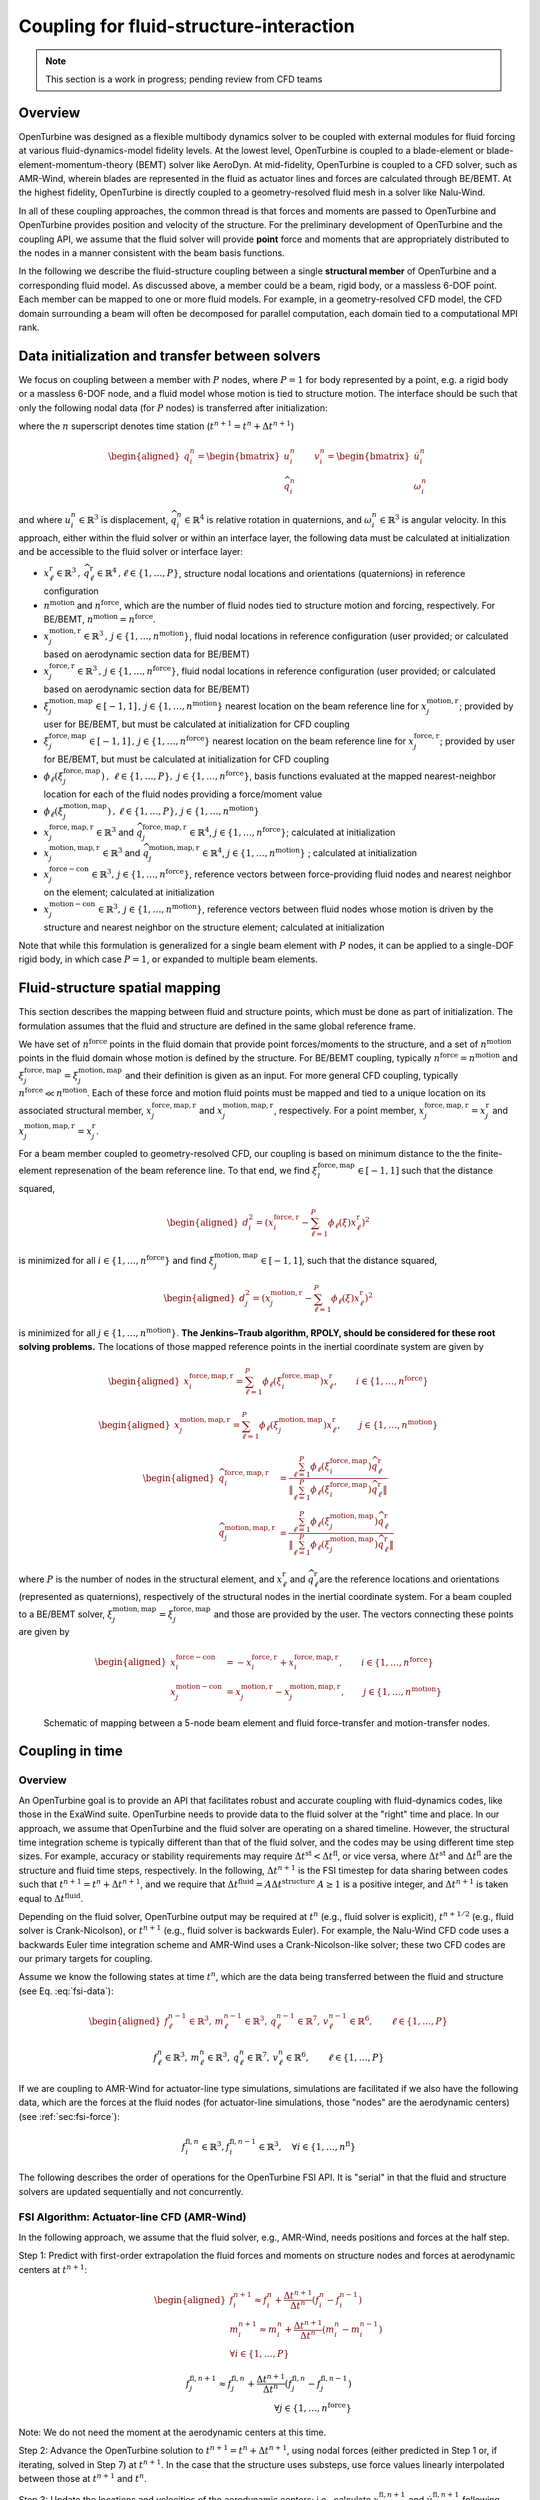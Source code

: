 .. _`sec:fsi-api`:

Coupling for fluid-structure-interaction
----------------------------------------

.. note::

   This section is a work in progress; pending review from CFD teams

Overview
^^^^^^^^

OpenTurbine was designed as a flexible multibody dynamics solver to be
coupled with external modules for fluid forcing at various
fluid-dynamics-model fidelity levels. At the lowest level, OpenTurbine
is coupled to a blade-element or blade-element-momentum-theory (BEMT)
solver like AeroDyn. At mid-fidelity, OpenTurbine is coupled to a CFD
solver, such as AMR-Wind, wherein blades are represented in the fluid as
actuator lines and forces are calculated through BE/BEMT. At the highest
fidelity, OpenTurbine is directly coupled to a geometry-resolved fluid
mesh in a solver like Nalu-Wind.

In all of these coupling approaches, the common thread is that forces
and moments are passed to OpenTurbine and OpenTurbine provides position
and velocity of the structure. For the preliminary development of
OpenTurbine and the coupling API, we assume that the fluid solver will
provide **point** force and moments that are appropriately distributed
to the nodes in a manner consistent with the beam basis functions.

In the following we describe the fluid-structure coupling between a
single **structural member** of OpenTurbine and a corresponding fluid model. As
discussed above, a member could be a beam, rigid body, or a massless
6-DOF point. Each member can be mapped to one or more fluid models. For
example, in a geometry-resolved CFD model, the CFD domain surrounding a
beam will often be decomposed for parallel computation, each domain tied
to a computational MPI rank.  

.. _`sec:fsi-init`:

Data initialization and transfer between solvers
^^^^^^^^^^^^^^^^^^^^^^^^^^^^^^^^^^^^^^^^^^^^^^^^

We focus on coupling between a member with :math:`P` nodes, where
:math:`P=1` for body represented by a point, e.g. a rigid body or a
massless 6-DOF node, and a fluid model whose motion is tied to structure
motion. The interface should be such that only the following nodal data
(for :math:`P` nodes) is transferred after initialization:

.. math::
   \underline{f}_i^n \in \mathbb{R}^3, \,
   \underline{m}_i^n \in \mathbb{R}^3, \,
   \underline{q}_i^n \in \mathbb{R}^7,\,
   \underline{v}_i^n \in \mathbb{R}^6, \qquad i\in \{1,\ldots,P\}
   :label: fsi-data

where the :math:`n` superscript denotes time station (:math:`t^{n+1} = t^n + \Delta t^{n+1}`)

.. math::

   \begin{aligned}
   \underline{q}_i^n = 
   \begin{bmatrix} \underline{u}_i^n \\
   \widehat{q}^n_i
   \end{bmatrix} \qquad
   \underline{v}^n_i = 
   \begin{bmatrix} \dot{\underline{u}}^n_i  \\
   \underline{\omega}^n_i
   \end{bmatrix} 
   \end{aligned}

and where :math:`\underline{u}_i^n \in \mathbb{R}^3` is displacement,
:math:`\widehat{q}_i^n \in \mathbb{R}^4` is relative rotation in
quaternions, and :math:`\underline{\omega}_i^n \in \mathbb{R}^3` is
angular velocity. In this approach, either within the fluid solver or
within an interface layer, the following data must be calculated at
initialization and be accessible to the fluid solver or interface layer:

- :math:`\underline{x}^\mathrm{r}_\ell \in\mathbb{R}^3\,,\, \widehat{q}^\mathrm{r}_\ell \in\mathbb{R}^4\,,\ell \in \{1, \ldots, P\}`,
  structure nodal locations and orientations (quaternions) in reference
  configuration

- :math:`n^\mathrm{motion}` and :math:`n^\mathrm{force}`, which are the
  number of fluid nodes tied to structure motion and forcing,
  respectively. For BE/BEMT,
  :math:`n^\mathrm{motion} = n^\mathrm{force}`.

- :math:`\underline{x}^{\mathrm{motion},\mathrm{r}}_j\in\mathbb{R}^3\,,\, j \in \{1, \ldots, n^\mathrm{motion}\}`,
  fluid nodal locations in reference configuration (user provided; or
  calculated based on aerodynamic section data for BE/BEMT)

- :math:`\underline{x}^{\mathrm{force},\mathrm{r}}_j\in\mathbb{R}^3\,,\, j \in \{1, \ldots, n^\mathrm{force}\}`,
  fluid nodal locations in reference configuration (user provided; or
  calculated based on aerodynamic section data for BE/BEMT)

- :math:`\xi^{\mathrm{motion},\mathrm{map}}_j\in[-1,1]\,,\, j \in \{1, \ldots, n^\mathrm{motion}\}`
  nearest location on the beam reference line for
  :math:`\underline{x}^{\mathrm{motion},\mathrm{r}}_j`; provided by user for
  BE/BEMT, but must be calculated at initialization for CFD coupling

- :math:`\xi^{\mathrm{force},\mathrm{map}}_j\in[-1,1]\,,\, j \in \{1, \ldots, n^\mathrm{force}\}`
  nearest location on the beam reference line for
  :math:`\underline{x}^{\mathrm{force},\mathrm{r}}_j`; provided by user for
  BE/BEMT, but must be calculated at initialization for CFD coupling

- :math:`\phi_\ell\left( \xi^{\mathrm{force},\mathrm{map}}_j\right)\,,\,
  \, \ell \in \{1, \ldots, P \},\,
  \, j \in \{1, \ldots, n^\mathrm{force} \}`, basis functions evaluated
  at the mapped nearest-neighbor location for each of the fluid nodes
  providing a force/moment value

- :math:`\phi_\ell \left(\xi^{\mathrm{motion},\mathrm{map}}_j\right)\,,
  \, \ell \in \{1, \ldots, P \}, 
  \, j \in \{1, \ldots, n^\mathrm{motion} \}`

- :math:`\underline{x}_j^{\mathrm{force},\mathrm{map},\mathrm{r}}\in\mathbb{R}^3`
  and
  :math:`\widehat{q}_j^{\mathrm{force},\mathrm{map},\mathrm{r}}\in\mathbb{R}^4`,
  :math:`j \in \{1,\ldots,n^\mathrm{force}\}`; calculated at
  initialization

- :math:`\underline{x}_j^{\mathrm{motion},\mathrm{map},\mathrm{r}}\in\mathbb{R}^3`
  and
  :math:`\widehat{q}_j^{\mathrm{motion},\mathrm{map},\mathrm{r}}\in\mathbb{R}^4`,
  :math:`j \in \{1,\ldots,n^\mathrm{motion}\}` ; calculated at
  initialization

- :math:`\underline{x}_j^{\mathrm{force-con}}\in\mathbb{R}^3,\, j \in \{1,\ldots,n^\mathrm{force}\}`,
  reference vectors between force-providing fluid nodes and nearest
  neighbor on the element; calculated at initialization

- :math:`\underline{x}_j^{\mathrm{motion-con}}\in\mathbb{R}^3,\, j \in \{1,\ldots,n^\mathrm{motion}\}`,
  reference vectors between fluid nodes whose motion is driven by the
  structure and nearest neighbor on the structure element; calculated at
  initialization

Note that while this formulation is generalized for a single beam
element with :math:`P` nodes, it can be applied to a single-DOF rigid
body, in which case :math:`P=1`, or expanded to multiple beam elements.

.. _`sec:fsi-map`:

Fluid-structure spatial mapping
^^^^^^^^^^^^^^^^^^^^^^^^^^^^^^^

This section describes the mapping between fluid and structure points, which must be done as part of initialization.  The formulation assumes that the fluid and structure are defined in the same global reference frame. 

We have set of :math:`n^\mathrm{force}` points in the fluid domain that
provide point forces/moments to the structure, and a set of
:math:`n^\mathrm{motion}` points in the fluid domain whose motion is
defined by the structure. For BE/BEMT coupling, typically
:math:`n^\mathrm{force}=n^\mathrm{motion}` and
:math:`\xi^{\mathrm{force},\mathrm{map}}_j = \xi^{\mathrm{motion},\mathrm{map}}_j`
and their definition is given as an input. For more general CFD
coupling, typically :math:`n^\mathrm{force} \ll n^\mathrm{motion}`. Each
of these force and motion fluid points must be mapped and tied to a
unique location on its associated structural member,
:math:`\underline{x}_j^{\mathrm{force,map},\mathrm{r}}` and
:math:`\underline{x}_j^{\mathrm{motion,map},\mathrm{r}}`, respectively.
For a point member,
:math:`\underline{x}_j^{\mathrm{force,map},\mathrm{r}} = \underline{x}_j^\mathrm{r}`
and
:math:`\underline{x}_j^{\mathrm{motion,map},\mathrm{r}}=\underline{x}_j^\mathrm{r}`.

For a beam member coupled to geometry-resolved CFD, our coupling is
based on minimum distance to the the finite-element represenation of the
beam reference line. To that end, we find
:math:`\xi^{\mathrm{force},\mathrm{map}}_l \in [-1,1]` such that the
distance squared,

.. math::

   \begin{aligned}
   d_i^2 = \left(\underline{x}^{\mathrm{force},\mathrm{r}}_i 
   - \sum_{\ell=1}^P \phi_\ell(\xi) \underline{x}^\mathrm{r}_\ell\right)^2
   \end{aligned}

is minimized for all :math:`i \in \{1, \ldots, n^\mathrm{force} \}` and
find :math:`\xi^{\mathrm{motion},\mathrm{map}}_j \in [-1,1]`, such that
the distance squared,

.. math::

   \begin{aligned}
   d_j^2 = \left(\underline{x}^{\mathrm{motion},\mathrm{r}}_j 
   - \sum_{\ell=1}^P \phi_\ell(\xi) \underline{x}_\ell^\mathrm{r}\right)^2
   \end{aligned}

is minimized for all :math:`j \in \{1, \ldots, n^\mathrm{motion} \}`.
**The Jenkins–Traub algorithm, RPOLY, should be considered for these
root solving problems.** The locations of those mapped reference points
in the inertial coordinate system are given by

.. math::

   \begin{aligned}
   \underline{x}^{\mathrm{force},\mathrm{map},\mathrm{r}}_i = 
   \sum_{\ell=1}^{P} \phi_\ell(\xi^{\mathrm{force},\mathrm{map}}_i) \underline{x}^\mathrm{r}_\ell, \qquad i \in \{ 1, \ldots, n^\mathrm{force} \}
   \end{aligned}

.. math::

   \begin{aligned}
   \underline{x}^{\mathrm{motion},\mathrm{map},\mathrm{r}}_j = 
   \sum_{\ell=1}^{P} \phi_\ell(\xi^{\mathrm{motion},\mathrm{map}}_j) \underline{x}^\mathrm{r}_\ell, \qquad j \in \{ 1, \ldots, n^\mathrm{motion} \}
   \end{aligned}

.. math::

   \begin{aligned}
   \widehat{q}^{\mathrm{force,map,\mathrm{r}}}_i &= \frac{ \sum_{\ell=1}^{P} \phi_\ell\left(\xi_i^{\mathrm{force,map}} \right) \widehat{q}^\mathrm{r}_\ell}
   {\left \Vert \sum_{\ell=1}^{P} \phi_\ell\left(\xi_i^\mathrm{force,map} \right) \widehat{q}^\mathrm{r}_\ell \right \Vert} \\
   \widehat{q}^{\mathrm{motion,map,r}}_j &= \frac{ \sum_{\ell=1}^{P} \phi_\ell\left(\xi_j^{\mathrm{motion,map}} \right) \widehat{q}^\mathrm{r}_\ell}
   {\left \Vert \sum_{\ell=1}^{P} \phi_\ell\left(\xi_j^\mathrm{motion,map} \right) \widehat{q}^\mathrm{r}_\ell \right \Vert} 
   \end{aligned}

where :math:`P` is the number of nodes in the structural element, and
:math:`\underline{x}^\mathrm{r}_\ell` and
:math:`\widehat{q}^\mathrm{r}_\ell`\ are the reference locations and orientations
(represented as quaternions), respectively of the structural nodes in
the inertial coordinate system. For a beam coupled to a BE/BEMT solver,
:math:`\xi_j^\mathrm{motion,map} = \xi_j^\mathrm{force,map}` and those
are provided by the user. The vectors connecting these points are given
by

.. math::
   \begin{aligned}
   \underline{x}^\mathrm{force-con}_i &= -\underline{x}^{\mathrm{force},\mathrm{r}}_i + \underline{x}_i^{\mathrm{force},\mathrm{map},\mathrm{r}},  \qquad i \in \{ 1, \ldots, n^\mathrm{force} \} \\
   \underline{x}^\mathrm{motion-con}_j &= \underline{x}_j^{\mathrm{motion},\mathrm{r}} - \underline{x}^{\mathrm{motion},\mathrm{map},\mathrm{r}}_j, \qquad j \in \{ 1, \ldots, n^\mathrm{motion} \}
   \end{aligned}

.. figure:: images/fsi-map.png
   :width: 50.0%

   Schematic of mapping between a 5-node beam element and fluid force-transfer and motion-transfer nodes.



.. _sec-fsi-time:

Coupling in time
^^^^^^^^^^^^^^^^

Overview
~~~~~~~~

An OpenTurbine goal is to provide an API that facilitates robust and accurate coupling with fluid-dynamics codes, like those in the ExaWind suite. OpenTurbine needs to provide data to the fluid solver at the "right" time and place. In our approach, we assume that OpenTurbine and the fluid solver are operating on a shared timeline.  However, the structural time integration scheme is typically different than that of the fluid solver, and the codes may be using different time step sizes.  For example, accuracy or stability requirements may require :math:`\Delta t^\mathrm{st} < \Delta t^\mathrm{fl}`, or vice versa, where :math:`\Delta t^\mathrm{st}` and :math:`\Delta t^\mathrm{fl}` are the structure and fluid time steps, respectively.  In the following, :math:`\Delta t^{n+1}` is the FSI timestep for data sharing between codes such that :math:`t^{n+1} = t^{n} + \Delta t^{n+1}`, and we require that :math:`\Delta t^\mathrm{fluid} = A \Delta t^\mathrm{structure}`  
:math:`A\ge 1` is a positive integer, and :math:`\Delta t^{n+1}` is taken equal to :math:`\Delta t^\mathrm{fluid}`.

Depending on the fluid solver, OpenTurbine output may be required at :math:`t^n` (e.g., fluid solver is explicit), :math:`t^{n+1/2}` (e.g., fluid solver is Crank-Nicolson), or :math:`t^{n+1}` (e.g., fluid solver is backwards Euler). For example, the Nalu-Wind CFD code uses a backwards Euler time integration scheme and AMR-Wind uses a Crank-Nicolson-like solver; these two CFD codes are our primary targets for coupling.

Assume we know the following states at time :math:`t^n`, which are the data being transferred between the fluid and structure (see Eq. :eq:`fsi-data`):

.. math::

   \begin{aligned}
   \underline{f}_\ell^{n-1} \in \mathbb{R}^3, \,
   \underline{m}_\ell^{n-1} \in \mathbb{R}^3, \,
   \underline{q}_\ell^{n-1} \in \mathbb{R}^7,\,
   \underline{v}_\ell^{n-1} \in \mathbb{R}^6, \qquad \ell\in \{1,\ldots,P\}
   \end{aligned}

.. math::
   \underline{f}_\ell^n \in \mathbb{R}^3, \,
   \underline{m}_\ell^n \in \mathbb{R}^3, \,
   \underline{q}_\ell^n \in \mathbb{R}^7,\,
   \underline{v}_\ell^n \in \mathbb{R}^6, \qquad \ell\in \{1,\ldots,P\}

If we are coupling to AMR-Wind for actuator-line type simulations, simulations are facilitated if we also have the following data, which are the forces at the fluid nodes (for actuator-line simulations, those "nodes" are the aerodynamic centers) (see :ref:`sec:fsi-force`):

.. math::
   \underline{f}_i^{\mathrm{fl},n} \in \mathbb{R}^3,
   \underline{f}_i^{\mathrm{fl},n-1} \in \mathbb{R}^3, \quad 
   \forall i \in \{1, \ldots, n^\mathrm{fl} \}


The following describes the order of operations for the OpenTurbine FSI API.  It is "serial" in that the fluid and structure solvers are updated sequentially and not concurrently.

.. _`sec:fsi-alm`:

FSI Algorithm: Actuator-line CFD (AMR-Wind)
~~~~~~~~~~~~~~~~~~~~~~~~~~~~~~~~~~~~~~~~~~~

In the following approach, we assume that the fluid solver, e.g., AMR-Wind, needs positions and forces at the half step.

Step 1: Predict with first-order extrapolation the fluid forces and moments on structure nodes and forces at aerodynamic centers at
:math:`t^{n+1}`:

.. math::

   \begin{aligned}
   \underline{f}_i^{n+1} \approx \underline{f}_i^{n} 
   + \frac{\Delta t^{n+1}}{\Delta t^n} \left( \underline{f}^{n}_i - \underline{f}^{n-1}_i \right)\\
   \underline{m}_i^{n+1} \approx \underline{m}_i^{n} 
   + \frac{\Delta t^{n+1}}{\Delta t^n} \left( \underline{m}^{n}_i - \underline{m}^{n-1}_i \right)\\
  \forall i \in \{1,\ldots,P\}
   \end{aligned}

.. math::

   \underline{f}_j^{\mathrm{fl},n+1} \approx \underline{f}_j^{\mathrm{fl},n} 
   + \frac{\Delta t^{n+1}}{\Delta t^n} \left( \underline{f}^{\mathrm{fl},n}_j - \underline{f}^{\mathrm{fl},n-1}_j \right)\\
  \forall j \in \{1,\ldots,n^\mathrm{force}\}

Note: We do not need the moment at the aerodynamic centers at this time.

Step 2: Advance the OpenTurbine solution to
:math:`t^{n+1} = t^n + \Delta t^{n+1}`, using nodal forces
(either predicted in Step 1 or, if iterating, solved in Step 7) at :math:`t^{n+1}`. In the case that the structure uses
substeps, use force values linearly interpolated between those at :math:`t^{n+1}` and :math:`t^n`.  


Step 3: Update the locations and velocities of the aerodynamic centers; i.e., calculate :math:`\underline{x}^{\mathrm{fl},n+1}_j` and :math:`\dot{\underline{u}}^{\mathrm{fl},n+1}_j` following :ref:`sec:fsi-motion`


Step 4: Interpolate from :math:`t^{n}` and :math:`t^{n+1}` the positions of the 
aerodynamic centers and the forces at those locations to :math:`t^{n+1/2}`:

.. math::
   \underline{x}_j^{\mathrm{fl},n+1/2} = 
   \frac{1}{2} \left( \underline{x}_j^{\mathrm{fl},n} 
   + \underline{x}_j^{\mathrm{fl},n+1} \right) \\
   \underline{f}_j^{\mathrm{fl},n+1/2} = 
   \frac{1}{2} \left( \underline{f}_j^{\mathrm{fl},n} 
   + \underline{f}_j^{\mathrm{fl},n+1} \right)  \\
  \forall j \in \{1,\ldots,n^\mathrm{force}\}


Step 5: Advance the CFD solution to :math:`t^{n+1}` using forces located at 
interpolated positions of aerodynamic centers at :math:`t^{n+1/2}` (from Step 4).

Step 6: At :math:`t^{n+1}` calculate the fluid forces and moments (see :ref:`sec-blade-element`) at the aerodynamic centers (locations calculated in Step 3)  and based on the aerodynamic center velocities calculated in Step 3 and the CFD fluid velocities.

   Yields :math:`\underline{f}_j^{\mathrm{fl},n+1}` and :math:`\underline{m}_j^{\mathrm{fl},n+1}` for all :math:`j \in \{1, \ldots, n^\mathrm{force}\}`

Step 7: At :math:`t^{n+1}` calculate the fluid forces and moments at structure nodes following :ref:`sec:fsi-force` based on forces and moments calculated in Step 6.

   Yields :math:`\underline{f}_\ell^{n+1}` and :math:`\underline{m}_\ell^{n+1}` for all :math:`\ell \in \{1, \ldots, P\}`

Step 8: Either accept completion of time advance, or go back to Step 2
and repeat with latest forces and positions. Note that one might to choose to only recalculate the structure solve, but that would potentially create a discrepancy between fluid and structure locations at :math:`t^{n+1}`.

.. _`sec:fsi-br`:

FSI Algorithm: geometry-resolved CFD (Nalu-Wind)
~~~~~~~~~~~~~~~~~~~~~~~~~~~~~~~~~~~~~~~~~~~~~~~~

Step 1: Predict/extrapolate the fluid forces at strcture nodes
:math:`t^{n+1} = t^n + \Delta t^{n+1}`

.. math::

   \begin{aligned}
   \underline{f}_i^{n+1} \approx \underline{f}_i^{n} 
   + \frac{\Delta t^{n+1}}{\Delta t^n} \left( \underline{f}^{n}_i - \underline{f}^{n-1}_i \right)\\
   \underline{m}_i^{n+1} \approx \underline{m}_i^{n} 
   + \frac{\Delta t^{n+1}}{\Delta t^n} \left( \underline{m}^{n}_i - \underline{m}^{n-1}_i \right)
   \end{aligned}

Step 2: Advance the OpenTurbine solution to
:math:`t^{n+1} = t^n + \Delta t^{n+1}`, using forces
predicted/solved at :math:`t^{n+1}`. In the case that the structure uses
substeps, use force values linearly interpolated between those at :math:`t^{n+1}` and :math:`t^n`.

Step 3: Based on the nodal values at :math:`t^{n}` and :math:`t^{n+1}`, calculate the associated positions and velocities of the fluid nodes at :math:`t^{n+1}` following :ref:`sec:fsi-motion`.

Step 4: Advance the fluid solver based on motion calculated by the
structural solver in Step 2.

Step 5: Update the fluid forces at structure nodes following :ref:`sec:fsi-force`.

Step 6: Either accept completion of time advance, or go back to Step 2
and repeat with latest fluid forces from Step 3. Note that one might to choose to only recalculate the structure solve, but that would potentially create a discrepancy between fluid and structure locations at :math:`t^{n+1}`.

.. _`sec:fsi-motion`:

Motion transfer: Structure to fluid nodes
^^^^^^^^^^^^^^^^^^^^^^^^^^^^^^^^^^^^^^^^^

As the first step, generalized displacements and velocities are
calculated at the mapped locations on the structure:

.. math::

   \begin{aligned}
   \underline{q}_j^{\mathrm{motion},\mathrm{map}} = 
   \begin{bmatrix} \underline{u}_j^{\mathrm{motion},\mathrm{map}} \\
   \widehat{q}_j^{\mathrm{motion},\mathrm{map}}
   \end{bmatrix} \qquad
   \underline{v}_j^{\mathrm{motion},\mathrm{map}} =
   \begin{bmatrix} \underline{\dot{u}}_j^{\mathrm{motion},\mathrm{map}} \\
   \underline{\omega}_j^{\mathrm{motion},\mathrm{map}}
   \end{bmatrix}, 
   \qquad j \in \{ 1, \ldots, n^\mathrm{motion} \}
   \end{aligned}

where

.. math::

   \begin{aligned}
   \underline{u}_j^{\mathrm{motion},\mathrm{map}} = \sum_{\ell=1}^P \phi_\ell \left(\xi_j^{\mathrm{motion},\mathrm{map}} \right) \underline{u}_\ell \\
   \widehat{q}^{\mathrm{motion},\mathrm{map}}_j = \frac{ \sum_{\ell=1}^{P} \phi_\ell\left(\xi_j^{\mathrm{motion},\mathrm{map}} \right) \widehat{q}_\ell} 
   {|| \sum_{\ell=1}^{P} \phi_\ell\left(\xi_j^{\mathrm{motion},\mathrm{map}} \right) \widehat{q}_\ell ||} \\
   \underline{v}_j^{\mathrm{motion},\mathrm{map}} = \sum_{\ell=1}^P \phi_\ell \left(\xi_j^{\mathrm{motion},\mathrm{map}} \right) \underline{v}_\ell \\
   \end{aligned}

The current position of the fluid nodes (in global/inertial coordinates)
is

.. math::

   \begin{aligned}
   \underline{x}_j^\mathrm{fl} = 
   \underline{x}_j^{\mathrm{motion},\mathrm{r}} 
   + \underline{u}_j^{\mathrm{motion},\mathrm{map}} + 
   \left[ \underline{\underline{R}}(\widehat{q}_j^{\mathrm{motion},\mathrm{map}}) - \underline{\underline{I}} \right] \underline{x}^\mathrm{motion-con}_j, 
   \qquad j \in \{ 1, \ldots, n^\mathrm{motion} \}
   \end{aligned}

and the current velocity of the fluid nodes is

.. math::

   \begin{aligned}
   \dot{\underline{u}}_j^\mathrm{fl} = 
   \dot{\underline{u}}_j^{\mathrm{motion},\mathrm{map}} 
   + \underline{\omega}^{\mathrm{motion},\mathrm{map}}_j \times \left[\underline{\underline{R}}(\underline{\widehat{q}}_j^{\mathrm{motion},\mathrm{map}})\underline{x}^\mathrm{motion-con}_j\right],\,
   \qquad j \in \{ 1, \ldots, n^\mathrm{motion} \}
   \end{aligned}

These are passed to the fluid solver.

.. _`sec:fsi-force`:

Force and Moment transfer: Fluid to structure
^^^^^^^^^^^^^^^^^^^^^^^^^^^^^^^^^^^^^^^^^^^^^

We have a set of :math:`n^\mathrm{force}` forces and moments,
:math:`\underline{f}^\mathrm{force}_i` and
:math:`\underline{m}^\mathrm{force}_i`, with reference locations
:math:`\underline{x}_i^{\mathrm{force},\mathrm{r}}`. 

We need the orientations:

.. math::

   \begin{aligned}
   \widehat{q}^{\mathrm{force},\mathrm{map}}_j = \frac{ \sum_{\ell=1}^{P} \phi_\ell\left(\xi_j^{\mathrm{force},\mathrm{map}} \right) \widehat{q}_\ell}
   {|| \sum_{\ell=1}^{P} \phi_\ell\left(\xi_j^{\mathrm{force},\mathrm{map}} \right) \widehat{q}_\ell ||}
   \,, \qquad j \in \{ 1, \ldots, n^\mathrm{force} \}  
   \end{aligned}

Nodal forces (at :math:`P` nodes) are

.. math::

   \begin{aligned}
   \underline{f}_\ell = \sum_{j=1}^{n^\mathrm{force}} \phi_\ell(\xi^{\mathrm{force},\mathrm{map}}_j) \underline{f}^\mathrm{force}_j, \qquad \ell \in \{ 1, \ldots, P \}
   \label{eq:force}
   \end{aligned}

Nodal moments (at :math:`P` nodes) are

.. math::

   \begin{aligned}
   \underline{m}_\ell = \sum_{j=1}^{n^\mathrm{force}} \phi_\ell(\xi^{\mathrm{force},\mathrm{map}}_j) \left[\underline{f}^\mathrm{force}_j \times \left( \underline{\underline{R}}(\widehat{q}^{\mathrm{force},\mathrm{map}}_j) \underline{x}^\mathrm{force-con}_j\right) + \underline{m}^\mathrm{force}_j\right], \qquad \ell \in \{ 1, \ldots, P \}
   \label{eq:moment}
   \end{aligned}
